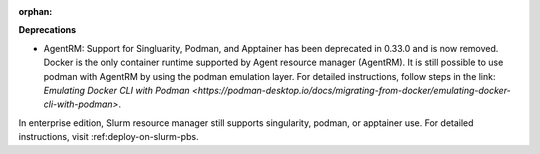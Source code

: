 :orphan:

**Deprecations**

-  AgentRM: Support for Singluarity, Podman, and Apptainer has been deprecated in 0.33.0 and is now
   removed. Docker is the only container runtime supported by Agent resource manager (AgentRM). It
   is still possible to use podman with AgentRM by using the podman emulation layer. For detailed
   instructions, follow steps in the link: `Emulating Docker CLI with Podman
   <https://podman-desktop.io/docs/migrating-from-docker/emulating-docker-cli-with-podman>`.

In enterprise edition, Slurm resource manager still supports singularity, podman, or apptainer use.
For detailed instructions, visit :ref:deploy-on-slurm-pbs.
